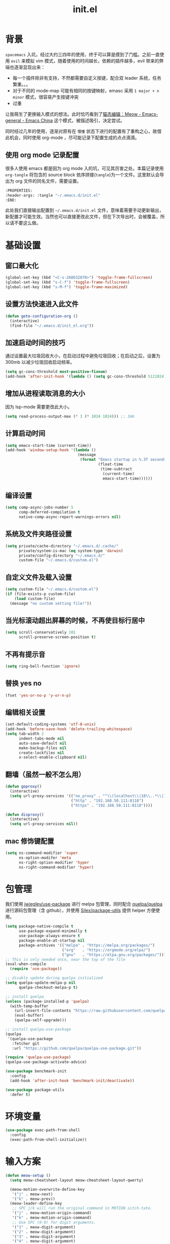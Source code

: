 :PROPERTIES:
:ID:       52F81E86-D8C4-4A74-B8C4-EE0A32CA7100
:header-args: :tangle "~/.emacs.d/init.el"
:END:
#+title: init.el

* 背景
  =spacemacs= 入坑，经过大约三四年的使用，终于可以算是摸到了门槛。之前一直使用 =evil= 来模拟 vim 模式，随着使用的时间越长，依赖的插件越多，evil 带来的弊端也逐渐显现出来：
  - 每一个插件除非有支持，不然都需要自定义按键，配合双 leader 系统，任务繁重。。。
  - 对于不同的 mode-map 可能有相同的按键映射，emasc 采用 =1 major + n minor= 模式，很容易产生按键冲突
  - 过重

  让我萌生了更换输入模式的想法。此时恰巧看到了[[https://emacs-china.org/t/meow/15679][猫态编辑：Meow - Emacs-general - Emacs China]] 这个模式，被描述吸引，决定尝试。

  同时经过几年的使用，逐渐对原有在 =懵懂= 状态下进行的配置有了重构之心，故借此机会，同时使用 org-mode ，尽可能记录下配置生成的点点滴滴。

** 使用 org mode 记录配置
   很多人使用 emacs 都是因为 org mode 入的坑，可见其厉害之处。本篇记录使用 =org-tangle= 将包含的 source block 依序拼接(=tangle=)为一个文件。这里默认会导出为 org 文件的同名文件，需要设置。

   #+begin_src emacs-lisp :tangle no
     :PROPERTIES:
     :header-args: :tangle "~/.emacs.d/init.el"
     :END:
   #+end_src

   此处我们直接输出配置到 =~/.emacs.d/init.el= 文件，意味着需要手动更新输出，新配置才可能生效。当然也可以直接更改此文件，但在下次导出时，会被覆盖，所以请不要这么做。

* 基础设置

** 窗口最大化
   #+begin_src emacs-lisp
     (global-set-key (kbd "<C-s-268632070>") 'toggle-frame-fullscreen)
     (global-set-key (kbd "s-C-f") 'toggle-frame-fullscreen)
     (global-set-key (kbd "s-M-f") 'toggle-frame-maximized)
   #+end_src

** 设置方法快速进入此文件
   #+begin_src emacs-lisp
     (defun goto-configuration-org ()
       (interactive)
       (find-file "~/.emacs.d/init_el.org"))
   #+end_src
** 加速启动时间的技巧
   通过设置最大垃圾回收大小，在启动过程中避免垃圾回收；在启动之后，设置为 300mb 以减少垃圾回收启动频率。
   #+begin_src emacs-lisp
     (setq gc-cons-threshold most-positive-fixnum)
     (add-hook 'after-init-hook '(lambda () (setq gc-cons-threshold 5121024)))
   #+end_src
** 增加从进程读取消息的大小
   因为 lsp-mode 需要更改此大小。
   #+begin_src emacs-lisp
     (setq read-process-output-max (* 3 (* 1024 1024))) ;; 3mb
   #+end_src
** 计算启动时间
 #+begin_src emacs-lisp
   (setq emacs-start-time (current-time))
   (add-hook 'window-setup-hook '(lambda ()
                                   (message
                                    (format "Emacs startup in %.3f seconds"
                                            (float-time
                                             (time-subtract
                                              (current-time)
                                              emacs-start-time))))))
 #+end_src
** 编译设置
 #+begin_src emacs-lisp
   (setq comp-async-jobs-number 5
         comp-deferred-compilation t
         native-comp-async-report-warnings-errors nil)
 #+end_src
** 系统及文件夹路径设置
 #+begin_src emacs-lisp
   (setq private/cache-directory "~/.emacs.d/.cache/"
         private/system-is-mac (eq system-type 'darwin)
         private/config-directory "~/.emacs.d/"
         custom-file "~/.emacs.d/custom.el")
 #+end_src
** 自定义文件及载入设置
 #+begin_src emacs-lisp
   (setq custom-file "~/.emacs.d/custom.el")
   (if (file-exists-p custom-file)
       (load custom-file)
     (message "no custom setting file!"))
 #+end_src
** 当光标滚动超出屏幕的时候，不再使目标行居中
  #+begin_src emacs-lisp
    (setq scroll-conservatively 101
          scroll-preserve-screen-position t)
  #+end_src
** 不再有提示音
  #+begin_src emacs-lisp
    (setq ring-bell-function 'ignore)
  #+end_src
** 替换 yes no
   #+begin_src emacs-lisp
     (fset 'yes-or-no-p 'y-or-n-p)
   #+end_src
** 编辑相关设置
   #+begin_src emacs-lisp
     (set-default-coding-systems 'utf-8-unix)
     (add-hook 'before-save-hook 'delete-trailing-whitespace)
     (setq tab-width 2
           indent-tabs-mode nil
           auto-save-default nil
           make-backup-files nil
           create-lockfiles nil
           x-select-enable-clipboard nil)
   #+end_src
** 翻墙（虽然一般不怎么用）
   #+begin_src emacs-lisp
     (defun goproxy()
       (interactive)
       (setq url-proxy-services '(("no_proxy" . "^\\(localhost\\|10\\..*\\|192\\.168\\..*\\)")
                                  ("http" . "192.168.50.111:8118")
                                  ("https" . "192.168.50.111:8118"))))

     (defun disproxy()
       (interactive)
       (setq url-proxy-services nil))
   #+end_src
** mac 修饰键配置
   #+begin_src emacs-lisp
     (setq ns-command-modifier 'super
           ns-option-modifer 'meta
           ns-right-option-modifier 'hyper
           ns-right-command-modifier 'hyper)
   #+end_src
* 包管理
  我们使用 [[https://github.com/jwiegley/use-package][jwiegley/use-package]] 进行 melpa 包管理，同时配合 [[https://github.com/quelpa/quelpa][quelpa/quelpa]] 进行源码包管理（含 github），并使用 [[https://github.com/Silex/package-utils][Silex/package-utils]] 提供 helper 方便使用。
  #+begin_src emacs-lisp
    (setq package-native-compile t
          use-package-expand-minimally t
          use-package-always-ensure t
          package-enable-at-startup nil
          package-archives '(("melpa" . "https://melpa.org/packages/")
                             ("org"   . "https://orgmode.org/elpa/")
                             ("gnu"   . "https://elpa.gnu.org/packages/")))
    ;; This is only needed once, near the top of the file
    (eval-when-compile
      (require 'use-package))

    ;; disable update during quelpa initialized
    (setq quelpa-update-melpa-p nil
          quelpa-checkout-melpa-p t)

    ;; install quelpa
    (unless (package-installed-p 'quelpa)
      (with-temp-buffer
        (url-insert-file-contents "https://raw.githubusercontent.com/quelpa/quelpa/master/quelpa.el")
        (eval-buffer)
        (quelpa-self-upgrade)))

    ;; install quelpa-use-package
    (quelpa
     '(quelpa-use-package
       :fetcher git
       :url "https://github.com/quelpa/quelpa-use-package.git"))

    (require 'quelpa-use-package)
    (quelpa-use-package-activate-advice)

    (use-package benchmark-init
      :config
      (add-hook 'after-init-hook 'benchmark-init/deactivate))

    (use-package package-utils
      :defer t)
  #+end_src
* 环境变量
  #+begin_src emacs-lisp
    (use-package exec-path-from-shell
      :config
      (exec-path-from-shell-initialize))
  #+end_src
* 输入方案
  #+begin_src emacs-lisp
    (defun meow-setup ()
      (setq meow-cheatsheet-layout meow-cheatsheet-layout-qwerty)

      (meow-motion-overwrite-define-key
       '("j" . meow-next)
       '("k" . meow-prev))
      (meow-leader-define-key
       ;; SPC j/k will run the original command in MOTION sitch-tate.
       '("j" . meow-motion-origin-command)
       '("k" . meow-motion-origin-command)
       ;; Use SPC (0-9) for digit arguments.
       '("1" . meow-digit-argument)
       '("2" . meow-digit-argument)
       '("3" . meow-digit-argument)
       '("4" . meow-digit-argument)
       '("5" . meow-digit-argument)
       '("6" . meow-digit-argument)
       '("7" . meow-digit-argument)
       '("8" . meow-digit-argument)
       '("9" . meow-digit-argument)
       '("0" . meow-digit-argument)
       '("/" . meow-keypad-describe-key)
       '("?" . meow-cheatsheet))
      (meow-normal-define-key
       '("0" . meow-expand-0)
       '("9" . meow-expand-9)
       '("8" . meow-expand-8)
       '("7" . meow-expand-7)
       '("6" . meow-expand-6)
       '("5" . meow-expand-5)
       '("4" . meow-expand-4)
       '("3" . meow-expand-3)
       '("2" . meow-expand-2)
       '("1" . meow-expand-1)
       '("-" . negative-argument)
       '(";" . meow-reverse)
       '("," . meow-inner-of-thing)
       '("." . meow-bounds-of-thing)
       '("[" . meow-beginning-of-thing)
       '("]" . meow-end-of-thing)
       '("a" . meow-append)
       '("A" . meow-open-below)
       '("b" . meow-back-word)
       '("B" . meow-back-symbol)
       '("c" . meow-change)
       '("C" . meow-change-save)
       '("d" . meow-C-d)
       '("D" . meow-backward-delete)
       '("e" . meow-next-word)
       '("E" . meow-next-symbol)
       '("f" . meow-find)
       '("F" . meow-find-expand)
       '("g" . meow-cancel)
       '("G" . meow-grab)
       '("h" . meow-left)
       '("H" . meow-left-expand)
       '("i" . meow-insert)
       '("I" . meow-open-above)
       '("j" . meow-next)
       '("J" . meow-next-expand)
       '("k" . meow-prev)
       '("K" . meow-prev-expand)
       '("l" . meow-right)
       '("L" . meow-right-expand)
       '("m" . meow-join)
       '("n" . meow-search)
       '("N" . meow-pop-search)
       '("o" . meow-block)
       '("O" . meow-block-expand)
       '("p" . meow-yank)
       '("P" . meow-yank-pop)
       '("q" . meow-quit)
       '(":" . meow-goto-line)
       '("r" . meow-replace)
       '("R" . meow-swap-grab)
       '("s" . meow-kill)
       '("t" . meow-till)
       '("T" . meow-till-expand)
       '("u" . meow-undo)
       '("U" . meow-undo-in-selection)
       '("v" . meow-visit)
       '("V" . meow-kmacro-matches)
       '("w" . meow-mark-word)
       '("W" . meow-mark-symbol)
       '("x" . meow-line)
       '("X" . meow-kmacro-lines)
       '("y" . meow-save)
       '("Y" . meow-sync-grab)
       '("z" . meow-pop-selection)
       '("Z" . meow-pop-all-selection)
       '("&" . meow-query-replace)
       '("%" . meow-query-replace-regexp)
       '("'" . repeat)
       '("\\" . quoted-insert)
       '("<escape>" . meow-last-buffer)
       ;; customize
       '(">" . scroll-up)
       '("<" . scroll-down)
       '("C-r" . undo-redo)
       '("S" . meow-replace-save)))

    (use-package meow
      :demand t
      :init
      (meow-global-mode t)
      :config
      (meow-setup)
      (setq meow-selection-command-fallback
	    '((meow-replace . meow-replace-char)
	     (meow-change . meow-change-char)
	     (meow-save . meow-save-char)
	     (meow-kill . meow-C-k)
	     (meow-delete . meow-C-d)
	     (meow-cancel-selection . meow-keyboard-quit)
	     (meow-pop-selection . meow-pop-grab))))
  #+end_src
* 按键管理
** 绑定
  meow 提供了一些全局的绑定方法，但基本均基于 normal state 或者 leader key ，无法根据 keymap 设置按键，故引入 general 。
  #+begin_src emacs-lisp
    (use-package general
      :config
      (general-auto-unbind-keys))
  #+end_src
** 提示
  keypad 模式由 meow 自己提供按键提示，其他提示由 which-key 提供。
  #+begin_src emacs-lisp
    (use-package which-key
      :defer t
      :init
      (add-hook 'after-init-hook 'which-key-mode))
  #+end_src
** 按键及方法显示
   [[https://github.com/lewang/command-log-mode][lewang/command-log-mode: log commands to buffer]]
   #+begin_src emacs-lisp
     (use-package command-log-mode
       :defer t
       :commands (command-log-mode))
   #+end_src

* 外观
** modeline
   #+begin_src emacs-lisp
     (use-package doom-modeline
       :init
       (add-hook 'after-init-hook (lambda ()
				    (doom-modeline-mode)
				    (column-number-mode)
				    (doom-modeline-def-modeline 'my-line
				      '(bar workspace-name modals buffer-info buffer-position)
				      '(input-method checker major-mode parrot lsp))
				    (defun setup-custom-doom-modeline ()
				      (interactive)
				      (doom-modeline-set-modeline 'my-line 'default))
				    (setup-custom-doom-modeline)))
       :config
       (setq doom-modeline-buffer-modification-icon nil
	     doom-modeline-buffer-state-icon nil
	     doom-modeline-buffer-file-name-style 'file-name))

   #+end_src
** theme
   #+begin_src emacs-lisp
     (use-package doom-themes
       :init
       (setq doom-themes-enable-bold t
	     doom-themes-enable-italic t)
       (load-theme 'doom-one t))
   #+end_src

** 关闭滚动条和工具条
   #+begin_src emacs-lisp
     (scroll-bar-mode -1)
     (tool-bar-mode -1)
   #+end_src

** 小猫咪 nyan-mode
#+begin_src emacs-lisp
  (use-package nyan-mode
    :init
    (add-hook 'after-init-hook 'nyan-mode))
#+end_src
** 彩色括号及高亮TODO
   #+begin_src emacs-lisp
     (use-package rainbow-delimiters
       :hook (prog-mode . rainbow-delimiters-mode))

     (use-package hl-todo
       :hook (prog-mode . hl-todo-mode))
   #+end_src
** posframe
   #+begin_src emacs-lisp
     (use-package posframe
       :defer t)
   #+end_src
** 不显示欢迎界面
   #+begin_src emacs-lisp
     (setq inhibit-startup-screen t)
   #+end_src
* 窗口管理
  因为 centaur tabs 有点问题，所以先禁止掉。
  快捷键设置向 item 靠拢。
   #+begin_src emacs-lisp :tangle no
     (use-package centaur-tabs
       :defer t
       :config
       (general-define-key
        "s-1" 'centaur-tabs-select-visible-tab
        "s-2" 'centaur-tabs-select-visible-tab
        "s-3" 'centaur-tabs-select-visible-tab
        "s-4" 'centaur-tabs-select-visible-tab
        "s-5" 'centaur-tabs-select-visible-tab
        "s-6" 'centaur-tabs-select-visible-tab
        "s-7" 'centaur-tabs-select-visible-tab
        "s-t" 'centaur-tabs--create-new-tab)
       (centaur-tabs-mode t)
       (setq centaur-tabs-height 20
             centaur-tabs-set-bar 'left
             centaur-tabs-close-button "x"
             centaur-tabs-set-close-button nil
             ;;centaur-tabs--buffer-show-groups t
             centaur-tabs-set-modified-marker t
             ;;centaur-tabs-label-fixed-length 10
             centaur-tabs-set-icons t))
   #+end_src

   #+begin_src emacs-lisp
     (use-package eyebrowse
       :defer t
       :init
       (add-hook 'after-init-hook 'eyebrowse-mode)
       (setq eyebrowse-keymap-prefix "")
       :config
       (general-define-key
	"H-1" 'eyebrowse-switch-to-window-config-1
	"H-2" 'eyebrowse-switch-to-window-config-2
	"H-3" 'eyebrowse-switch-to-window-config-3
	"H-4" 'eyebrowse-switch-to-window-config-4
	"H-5" 'eyebrowse-switch-to-window-config-5
	"H-6" 'eyebrowse-switch-to-window-config-6
	"H-7" 'eyebrowse-switch-to-window-config-7
	"H-8" 'eyebrowse-switch-to-window-config-8
	"H-9" 'eyebrowse-switch-to-window-config-9
	"H-`" 'eyebrowse-rename-window-config
	"H-q" 'eyebrowse-close-window-config
	"s-t" 'eyebrowse-create-window-config))

     (use-package switch-window
       :config
       (setq switch-window-auto-resize-window t
	     switch-window-minibuffer-shortcut ?z)
       (general-define-key
	"s-d" 'switch-window-then-split-right
	"s-[" 'windmove-left
	"s-]" 'windmove-right
	"s-w" 'delete-window
	"H-t" 'switch-window))
   #+end_src
* 自动 revert
  #+begin_src emacs-lisp
    (use-package autorevert
      :defer t
      :ensure nil
      :hook (after-init . global-auto-revert-mode))
  #+end_src
* 字体及输入法（中文）
  #+begin_src emacs-lisp
    (setq private/rime-directory (concat private/config-directory "rime/"))
    (setq private/offical-rime-directory "/Library/Input Methods/Squirrel.app/Contents/SharedSupport")

    (use-package cnfonts
      :defer t
      :init
      (add-hook 'after-init-hook 'cnfonts-enable)
      (setq cnfonts-use-face-font-rescale t)
      :config
      (general-define-key
       "s-=" 'cnfonts-increase-fontsize
       "s--" 'cnfonts-decrease-fontsize))

    (use-package rime
      :defer t
      :custom
      (default-input-method "rime")
      :init
      (setq rime-librime-root (concat private/rime-directory "dist/")
	    rime-show-candidate 'posframe
	    rime-posframe-style 'vertical
	    rime-show-preedit 'inline
	    rime-disable-predicates '(rime-predicate-hydra-p
				      ;;rime-predicate-evil-mode-p
				      rime-predicate-prog-in-code-p
				      rime-predicate-punctuation-after-ascii-p
				      meow-normal-mode-p))
      :config
      (global-set-key (kbd "M-s-SPC") 'rime-inline-ascii))
  #+end_src
* Org Mode
  算是重头戏了。。。我也是菜鸟，之前使用 evil 自定义按键，其实有些功能是很少用的。这次换为 =meow= 之后，使用原生快捷键看看效果。
** org 根路径
   真实路径在 icloud 中。
  #+begin_src emacs-lisp
    (setq org-directory  (file-truename "~/kenton-base/"))
  #+end_src
** Helpers
*** tab 循环展开图片
    #+begin_src emacs-lisp
      ;;; Only display inline images under current subtree.
      (defun org-display-subtree-inline-images (&optional state)
	"Toggle the display of inline images under current subtree.
      INCLUDE-LINKED is passed to `org-display-inline-images'."
	(interactive)
	(save-excursion
	  (save-restriction
	    (org-narrow-to-subtree)
	    (let* ((beg (point-min))
		   (end (point-max))
		   (image-overlays (cl-intersection
				    org-inline-image-overlays
				    (overlays-in beg end)))
		   (display-inline-images-local
		    (lambda ()
		      (org-display-inline-images t t beg end)
		      (setq image-overlays (cl-intersection
					    org-inline-image-overlays
					    (overlays-in beg end)))
		      (if (and (org-called-interactively-p) image-overlays)
			  (message "%d images displayed inline"
				   (length image-overlays)))))
		   (hide-inline-images-local
		    (lambda ()
		      (org-remove-inline-images)
		      (message "Inline image display turned off"))))
	      (if state
		  (pcase state
		    ('subtree
		     (funcall display-inline-images-local))
		    ('folded
		     (funcall hide-inline-images-local)))
		(if image-overlays
		    (funcall display-inline-images-local)
		  (funcall hide-inline-images-local)))))))
    #+end_src

*** 循环展开 properties
    #+begin_src emacs-lisp
      (defun org-hide-properties ()
	"Hide all org-mode headline property drawers in buffer. Could be slow if it has a lot of overlays."
	(interactive)
	(save-excursion
	  (goto-char (point-min))
	  (while (re-search-forward
		  "^ *:properties:\n\\( *:.+?:.*\n\\)+ *:end:\n" nil t)
	    (let ((ov_this (make-overlay (match-beginning 0) (match-end 0))))
	      (overlay-put ov_this 'display "")
	      (overlay-put ov_this 'hidden-prop-drawer t))))
	(put 'org-toggle-properties-hide-state 'state 'hidden))

      (defun org-show-properties ()
	"Show all org-mode property drawers hidden by org-hide-properties."
	(interactive)
	(remove-overlays (point-min) (point-max) 'hidden-prop-drawer t)
	(put 'org-toggle-properties-hide-state 'state 'shown))

      (defun org-toggle-properties ()
	"Toggle visibility of property drawers."
	(interactive)
	(if (eq (get 'org-toggle-properties-hide-state 'state) 'hidden)
	    (org-show-properties)
	  (org-hide-properties)))
    #+end_src

*** mac 通知
依赖于终端软件 =terminal-notifier= 。
#+begin_src emacs-lisp
  (defun notify-osx (title message)
  (call-process "terminal-notifier"
                nil 0 nil
                "-group" "Emacs"
                "-title" title
                "-sender" "org.gnu.Emacs"
                "-mesage" message
                "-activate" "org.gnu.Emacs"))
#+end_src
** 本体
   #+begin_src emacs-lisp
     (use-package org
       :ensure org-plus-contrib
       ;; :ensure-system-package terminal-notifier
       :pin org
       :defer t
       :init
       (org-babel-do-load-languages
	'org-babel-load-languages
	'((emacs-lisp . t)
	  (elixir . t)
	  (org . t)))
       ;;(R . t)))
       :config
     ;;; auto display inline images on Org TAB cycle expand headlines.
       ;; (add-hook 'org-mode-hook 'scimax-src-keymap-mode)
       (add-hook 'org-cycle-hook #'org-display-subtree-inline-images)
       (setq org-todo-keywords '((sequence "TODO(t/!)" "WAIT(w/!)" "|" "DONE(d/!)" "DELEGATED(g@)" "CANCELED(c@)"))
	     ;; org-default-notes-file org-agenda-file
	     org-archive-location (concat org-directory "Archived/" "%s_archive::")
	     org-id-locations-file (concat org-directory ".org-id-locations")
	     org-log-done nil
	     ;; (nconc org-modules '(org-id))
	     ;; org-refile-targets '((org-agenda-files :maxlevel . 2))
	     org-refile-use-outline-path 'file
	     org-outline-path-complete-in-steps nil
	     org-refile-allow-creating-parent-nodes 'confirm
	     org-refile-use-cache t
	     org-startup-truncated nil
	     org-confirm-babel-evaluate nil)
       ;; refresh cache when emacs idle 5 mins
       (run-with-idle-timer 300 t (lambda ()
				    (org-refile-cache-clear)
				    ;; (org-refile-get-targets)
				    (org-roam-db-sync))))
   #+end_src
** 美观
   有时候反而觉得原始状态挺好看。。。而且这个插件极度影响性能。。。所以先禁止掉。
   #+begin_src emacs-lisp :tangle no
     (use-package org-bullets
       :hook (org-mode . org-bullets-mode))
   #+end_src
** TODO Org-ref
   #+begin_src emacs-lisp
     (setq bib-file (concat org-directory "references.bib"))
     (use-package org-ref
       :after org
       :init
       (setq reftex-default-bibliography `(,bib-file)
	     org-ref-bibliography-notes (concat org-directory "ref-notes.org")
	     org-ref-default-bibliography `(,bib-file)
	     org-ref-pdf-directory "~/Qsync/Books/"
	     calibredb-ref-default-bibliography bib-file
	     org-ref-get-pdf-filename-function 'org-ref-get-mendeley-filename))
     ;; org-ref-completion-library 'org-ref-ivy-cite-completion))
   #+end_src
** Agenda
   #+begin_src emacs-lisp
     (defun org-refresh-agenda-files ()
       (interactive)
       (setq org-agenda-files (directory-files (concat org-directory "journal/") t ".org")))
     (use-package org-agenda
       :ensure org-plus-contrib
       :commands (org-agenda-list
		  org-agenda
		  org-agenda-to-appt)
       :init
       (org-refresh-agenda-files))
   #+end_src
** Bookmark
   使用 org 文件做了一个收藏夹。
   #+begin_src emacs-lisp
     (setq bookmark-file (concat org-directory "bookmarks.org"))
     (defun open-bookmarks ()
       (interactive)
       (if (buffer-live-p "bookmarks.org")
	   (pop-to-buffer "bookmarks.org")
	 (find-file bookmark-file)))
   #+end_src
** Org-roam
   #+begin_src emacs-lisp
     (use-package org-roam
       :init
       (add-hook 'after-init-hook 'org-roam-setup)
       (setq org-roam-v2-ack t
	     org-roam-directory org-directory
	     org-roam-db-gc-threshold most-positive-fixnum
	     org-roam-db-location (concat org-directory "org-roam.db")
	     org-roam-dailies-directory "journal/")

       (require 'org-roam-protocol)
       :config
       (setq org-roam-node-display-template "${hierarchy:*}
     ${tags:20}")
       (setq org-roam-completion-everywhere t)
       (setq org-roam-completion-system 'ivy)
       (setq org-roam-capture-ref-templates
	     '(("b" "Bookmark" plain "%?\n*** ${title}\n:PROPERTIES:\n:ID: %(org-id-new)\n:ROAM_REFS: ${ref}\n:ROAM_EXCLUDE: t\n:END:" :if-new (file+olp "%(symbol-value 'bookmark-file)" ("Uncategorized")) :immediate-finish t :unnarrowed t :empty-lines-after 1))) ;;
       (setq org-roam-dailies-capture-templates
	     '(("d" "dailies" entry "* %<%R> %?" :target (file+head "%<%Y%m%d-%W>.org" "#+title: %<%Y-%m-%d>\n"))))
       ;; must after use-package org-roam
       (cl-defmethod org-roam-node-filetitle ((node org-roam-node))
	 "Return the file TITLE for the node."
	 (org-roam-get-keyword "TITLE" (org-roam-node-file node)))
       (cl-defmethod org-roam-node-hierarchy ((node org-roam-node))
	 "Return the hierarchy for the node."
	 (let ((title (org-roam-node-title node))
	       (olp (org-roam-node-olp node))
	       (level (org-roam-node-level node))
	       (filetitle (org-roam-node-filetitle node)))
	   (concat
	    (if (> level 0) (concat filetitle " > "))
	    (if (> level 1) (concat (string-join olp " > ") " > "))
	    title))
	 ))
   #+end_src
** Org-capture
   #+begin_src emacs-lisp
     (use-package org-capture
       :after org
       :ensure org-plus-contrib)

     (use-package org-mac-link
       :defer t
       :ensure org-plus-contrib
       :commands (org-mac-skim-insert-page
		  org-mac-chrome-insert-frontmost-url
		  org-mac-finder-insert-selected))
   #+end_src
** Org-clock
   #+begin_src emacs-lisp
     (use-package org-clock
       :after org
       :ensure org-plus-contrib
       :config
       (setq org-clock-clocked-in-display nil
	     org-clock-mode-line-total 'current))
   #+end_src
** Org-babel
*** elixir
    #+begin_src emacs-lisp
      (use-package ob-elixir :after org)
    #+end_src
** Org-pomodoro
   番茄钟。但暂不使用。
   #+begin_src emacs-lisp :tangle no
     (use-package org-pomodoro
       :commands org-pomodoro
       :config
       (add-hook 'org-pomodoro-finished-hook
		 (lambda()
		   (notify-osx "Pomodoro completed!" "Time for a break.")))
       (add-hook 'org-pomodoro-break-finished-hook
		 (lambda()
		   (notify-osx "Pomodoro Short Break Finished!" "Ready for Another?")))
       (add-hook 'org-pomodoro-long-break-finished-hook
		 (lambda()
		   (notify-osx "Pomodoro Long Break Finished!" "Ready for Another?")))
       (add-hook 'org-pomodoro-killed-hook
		 (lambda()
		   (notify-osx "Pomodoro Killed!" "One does not simply kill a pomodoro!"))))
   #+end_src
** Org-protocol
   #+begin_src emacs-lisp
     (use-package org-protocol
  :after org
  :ensure org-plus-contrib)
   #+end_src
**
** Org-download
   #+begin_src emacs-lisp
     (use-package org-download
  :after org
  :config
  (setq org-download-method 'directory
        org-image-actual-width nil
        org-download-screenshot-method "screencapture -i %s"
        org-download-display-inline-images 'posframe
        ;; disable DOWNLOAD link
        org-download-annotate-function (lambda (_link) "")
        org-download-image-attr-list '("#+ATTR_HTML: :width 70% :align center"))
  (setq-default org-download-image-dir (concat org-directory "images/"))
  :general
  (general-define-key
   :keymaps 'org-mode-map
   "C-s-4" 'org-download-screenshot))
   #+end_src
** KeyBindings
   整体规划 org-mode 的按键。涉及到默认按键更改、全局按键、org-mode 按键。
   #+begin_src emacs-lisp
     (general-define-key
      :keymaps 'org-mode-map
      "C-c C-r" nil
      "C-c r" 'org-reveal)

     (general-define-key
      :prefix "C-c C-r"
      "C-d" '(:ignore t :which-key "org-dailies")
      "C-d t" 'org-roam-dailies-goto-today
      "C-d d" 'org-roam-dailies-goto-date
      "C-d p" 'org-roam-dailies-goto-previous-note
      "C-d n" 'org-roam-dailies-goto-next-note
      "f" 'org-roam-node-find)

     (general-define-key
      :keymaps 'org-mode-map
      :prefix "C-c C-r"
      "r" 'org-roam-buffer-toggle
      "C-i" 'org-roam-node-insert
      "g" 'org-roam-graph
      "i" '(:ignore t :which-key "add property")
      "i a" 'org-roam-alias-add
      "i r" 'org-roam-ref-add
      "i t" 'org-roam-tag-add
      "d" '(:ignore t :which-key "remove property")
      "d a" 'org-roam-alias-remove
      "d r" 'org-roam-ref-remove
      "d t" 'org-roam-tag-remove)

     (general-define-key
      :keymaps 'org-roam-mode-map
      [mouse-1] 'org-roam-visit-thing)
   #+end_src
* Ivy
  =ivy-rich= 经过几天试用，发现并不太方便，暂时关闭。
  #+begin_src emacs-lisp :tangle no
    (use-package ivy-rich
      :hook (all-the-icons-ivy-rich-mode . ivy-rich-mode)
      :init
      (setq ivy-virtual-abbreviate 'full
	    ivy-rich-switch-buffer-align-virtual-buffer t)
      (add-hook 'ivy-rich-mode-hook (lambda ()
				      ;; 因为文件在 project 中的路径较深，所以简化 counsel-projectile-find-file 的排版，仅显示图标、文件路径及文件大小
				      (ivy-rich-set-columns
				       'counsel-projectile-find-file
				       '((all-the-icons-ivy-rich-file-icon)
					 (counsel-projectile-find-file-transformer (:width 0.5))
					 (all-the-icons-ivy-rich-project-file-size (:width 0.1 :face all-the-icons-ivy-rich-size-face))))
				      ))
      :config
      (setcdr (assq t ivy-format-functions-alist) 'ivy-format-function-line))
    (use-package all-the-icons-ivy-rich
      :after counsel-projectile
      :init
      (add-hook 'after-init-hook 'all-the-icons-ivy-rich-mode))

  #+end_src

  #+begin_src emacs-lisp
    (use-package ivy
      :defer t
      :init
      (add-hook 'after-init-hook 'ivy-mode)
      (setq ivy-use-virtual-buffers t
	    enable-recursive-minibuffers t)
      :general
      (general-define-key
       :keymaps 'ivy-minibuffer-map
       [escape] 'minibuffer-keyboard-quit
       "C-<return>" 'ivy-immediate-done)
      :config
      (meow-leader-define-key
       '("/" . counsel-rg)))

    (use-package swiper
      :defer t
      :commands (swiper)
      :init
      (general-define-key
       "C-s" 'counsel-grep-or-swiper))

    (use-package counsel
      :hook (ivy-mode . counsel-mode)
      :config
      (meow-leader-define-key
       '("ff" . counsel-find-file)
       '("fb" . counsel-switch-buffer)
       '("fr" . counsel-buffer-or-recentf)))

    (use-package all-the-icons-ivy
      :init (add-hook 'after-init-hook 'all-the-icons-ivy-setup))

    (use-package wgrep
      :after ivy
      :config
      (setq wgrep-auto-save-buffer t))
  #+end_src
* Restart Emacs
  由于暂时采用 server client 启动方式，故不再需要 restart emacs 。
    #+begin_src emacs-lisp :tangle no
      (use-package restart-emacs
        :defer t
        :commands (restart-emacs))
  #+end_src
* calibredb
    #+begin_src emacs-lisp
      (use-package calibredb
        :defer t
        :commands (calibredb)
        :config
        (setq calibredb-size-show t
              ;;calibredb-format-all-the-icons t
              calibredb-id-width 4
              calibredb-title-width 40
              calibredb-date-width 0
              calibredb-root-dir "/Users/smartepsh/Qsync/Books/"
              calibredb-db-dir (expand-file-name "metadata.db" calibredb-root-dir)
              calibredb-library-alist '(("/Users/smartepsh/Qsync/Books/"))))
  #+end_src
* 剪贴板
  #+begin_src emacs-lisp
    (use-package simpleclip
      :init
      (simpleclip-mode t))
  #+end_src
* 使用 Server Client 方式启动 emacs
** 开机启动
   新建 plist 文件如下，然后使用 =launchctl start gnu.emacs.daemon= 激活。
   #+begin_src xml :tangle no
     <!-- save in ~/Library/LaunchAgents/gnu.emacs.daemon.plist-->
     <?xml version="1.0" encoding="UTF-8"?>
        <!DOCTYPE plist PUBLIC "-//Apple//DTD PLIST 1.0//EN"
            "http://www.apple.com/DTDs/PropertyList-1.0.dtd">
         <plist version="1.0">
          <dict>
            <key>Label</key>
            <string>gnu.emacs.daemon</string>
            <key>ProgramArguments</key>
            <array>
              <string>/usr/local/bin/emacs</string>
              <string>--daemon=kenton</string>
            </array>
           <key>RunAtLoad</key>
           <true/>
           <key>ServiceDescription</key>
           <string>Gnu Emacs Daemon</string>
          </dict>
        </plist>
   #+end_src
** 启动 frame
   使用 alfred workflow ，通过执行脚本的方式启动 frame 。注意，这个 frame 并没有初始化的时间。
   #+begin_src shell :tangle no
     /usr/local/bin/emacsclient --socket-name=kenton --no-wait -c
   #+end_src
** 关闭 frame
   这里有一个问题，默认的 =s-q= 快捷键是关闭 emacs ，这个行为会关闭 server ，影响我们这里的机制，所以需要重新定义。
   #+begin_src emacs-lisp
     (general-define-key
      "s-q" 'delete-frame)
   #+end_src
* 自动补全
  =smartparens= 暂时没有找到如何更改包裹，只找到另一个插件[[https://github.com/cute-jumper/embrace.el][embrace]] ，但暂时先不考虑。
   #+begin_src emacs-lisp
     (use-package company
       :defer t
       :init
       (add-hook 'after-init-hook 'global-company-mode)
       (setq company-idle-delay 0.3
	     company-require-match 'never
	     company-tooltip-align-annotations t
	     company-dabbrev-downcase nil
	     company-dabbrev-ignore-case nil
	     company-minimum-prefix-length 1)
       (setq company-backend
	     '(company-keywords
	       company-elisp
	       company-files
	       company-capf
	       company-yasnippet
	       company-dabbrev-code
	       company-dabbrev))
       :general
       (general-define-key
	:keymaps 'company-active-map
	"<tab>" 'company-complete-selection
	"<RET>" nil
	"<return>" nil
	"C-w" nil
	"C-n" 'company-select-next
	"C-p" 'company-select-previous))

     (use-package smartparens
       :hook (prog-mode . smartparens-mode)
       :hook (org-mode . smartparens-mode)
       :config
       (meow-leader-define-key
	'("ds" . sp-splice-sexp)
	'("s{" . sp-wrap-curly)
	'("s(" . sp-wrap-round)
	'("s[" . sp-wrap-square)))

     (use-package yasnippet
       :defer t
       :hook (prog-mode . yas-minor-mode)
       :hook (org-mode . yas-minor-mode))

     (use-package yasnippet-snippets
       :defer t
       :hook (yas-minor-mode . yas-reload-all))
     #+end_src
* prescient
  #+begin_src emacs-lisp
    (use-package prescient
      :after (ivy company)
      :config
      (setq prescient-filter-method 'regexp))

    (use-package ivy-prescient
      :after (prescient counsel)
      :hook (ivy-mode . ivy-prescient-mode)
      :config
      (setq ivy-prescient-retain-classic-highlighting t))

    (use-package company-prescient
      :after prescient
      :hook (company-mode . company-prescient-mode))

  #+end_src
* navigation
  #+begin_src emacs-lisp
    (use-package avy
      :commands (avy-goto-char-2 avy-goto-line)
      :init
      (meow-leader-define-key
       '("fc" . avy-goto-char-2)
       '("fl" . avy-goto-line))
      :config
      (setq avy-all-windows nil
            avy-background t))
  #+end_src
* Projectile
  #+begin_src emacs-lisp
    (use-package projectile
      :init
      (add-hook 'after-init-hook 'projectile-mode)
      (setq project-cache-file "~/.emacs.d/projectile.cache"
	    project-know-projects-file "~/.emacs.d/projectile-bookmarks.eld"
	    projectile-project-search-path '("~/kenton/")
	    projectile-completion-system 'ivy)
      :config
      (projectile-discover-projects-in-search-path))
    (use-package counsel-projectile
      :init
      (add-hook 'after-init-hook 'counsel-projectile-mode)
      (meow-leader-define-key
       '("pf" . counsel-projectile-find-file)
       '("pl" . counsel-projectile-switch-project)))
  #+end_src
* Magit
  #+begin_src emacs-lisp
    (use-package magit
      :commands (magit-status magit-blame)
      :init
      (general-define-key
       "C-M-s" 'magit-status
       "C-M-b" 'magit-blame)
      :config
      (general-define-key
       :keymaps 'magit-mode-map
       "s-<return>" 'magit-diff-visit-file-other-window)
      (general-define-key
       :keymaps 'magit-status-mode-map
       "x" 'magit-discard))
  #+end_src
* Elixir
  虽说是主力语言，但配置并不算多。
  #+begin_src emacs-lisp
    (use-package elixir-mode
      :defer t
      :config
      (add-hook 'elixir-mode-hook
		(lambda() (add-hook 'before-save-hook 'elixir-format nil t)))

      (defun +reset-mixfmt-args ()
	(let* ((formatter-directory (locate-dominating-file default-directory ".formatter.exs"))
	       (formatter-file (concat formatter-directory ".formatter.exs")))
	  (if formatter-directory
	      (setq elixir-format-arguments (list "--dot-formatter" formatter-file))
	    (setq elixir-format-arguments nil))))

      (add-hook 'elixir-format-hook #'+reset-mixfmt-args))

    (use-package exunit
      :defer t
      :after elixir-mode
      :config
      :commands (exunit-verify-all
		 exunit-verify
		 exunit-verify-all-in-umbrella
		 exunit-verify-single
		 exunit-rerun
		 exunit-toggle-file-and-test)
      :general
      (general-define-key
       :keymaps 'elixir-mode-map
       :keymaps 'exunit-compilation-mode-map
       "C-c C-t a" 'exunit-verify-all
       "C-c C-t t" 'exunit-verify-single
       "C-c C-t b" 'exunit-verify
       "C-c C-t r" 'exunit-verify-return
       "C-c C-t f" 'exunit-toggle-file-and-test
       ))
  #+end_src
* LSP
  尝试使用 lsp-mode ，之前使用的是 nox ，但见其许久未更新，考虑切换。
  #+begin_src emacs-lisp
    (use-package lsp-mode
      :defer t
      :init
      (setq lsp-keymap-prefix "s-l")
      (add-to-list 'exec-path (concat private/config-directory "elixir-ls"))
      :hook (elixir-mode . lsp)
      :hook (lsp-mode . lsp-enable-which-key-integration)
      :config
      (setq lsp-headerline-breadcrumb-enable nil
	    lsp-file-watch-threshold 2000)
      (meow-leader-define-key
       '("." . lsp-find-definition)
       '("," . xref-pop-marker-stack))
      (add-to-list 'lsp-file-watch-ignored-directories "[/\\\\]\\.elixir-ls\\'"))

    (use-package lsp-ivy :commands lsp-ivy-workspace-symbol)
    ;;(use-package lsp-treemacs :commands lsp-treemacs-errors-list)
  #+end_src
* FlySpell 拼写错误检查
  #+begin_src emacs-lisp
    (use-package flyspell
      :ensure-system-package hunspell
      :hook (text-mode . flyspell-mode)
      :hook (prog-mode . flyspell-prog-mode)
      :init
      (setenv "LANG" "en_US")
      (setq flyspell-issue-welcome-flag nil)
      :config
      (setq ispell-program-name (executable-find "hunspell")
	    ispell-dictionary "en_US"
	    ispell-local-dictionary-alist '(("en_US" "[[:alpha:]]" "[^[:alpha:]]" "[']" nil ("-d" "en_US") nil utf-8))))

    (use-package flyspell-correct-ivy
      :after flyspell-correct)

    (use-package flyspell-correct
      :commands (flyspell-correct-wrapper)
      :init
      (setq flyspell-correct-interface 'flyspell-correct-ivy)
      :general
      (general-define-key
       :keymaps 'flyspell-mode-map
       "C-;" 'flyspell-correct-wrapper
       "C-," nil))
  #+end_src
* Ebook Reader
** epub
   #+begin_src emacs-lisp
     (use-package nov
       :defer t
       :mode ("\\.epub\\'" . nov-mode)
       :init
       (setq nov-save-place-file (concat org-directory "nov-places")))
   #+end_src
** pdf(skim)
   #+begin_src emacs-lisp :tangle "~/.emacs.d/skim.el"
     ;;; Public Domain by Stian Haklev 2014
     ;;; heavily under construction, mostly built for my own use, but
     ;;; feel free to improve and make more general
     ;;; I keep all my academic PDFs in the same directory, and want special
     ;;; handling for them - eventually I'll check if the PDF is in that dir
     ;;; and if not, I'll insert the whole path in the org-link etc.

     ;;; based on https://github.com/houshuang/skim-emacs/blob/master/skim.el

     (require 'org-mac-link)

     (defun skim-page (&optional offset)
       (interactive)
       (when (not offset) (setq offset 1))
       (do-applescript (format "
     tell document 1 of application \"Skim\" to set a to index of current page
     tell document 1 of application \"Skim\" to go to page (a + %d)
     a" offset)))

     (defun skim-page-absolute (offset)
       (interactive)
       (do-applescript (format "
     tell document 1 of application \"Skim\" to set a to index of current page
     tell document 1 of application \"Skim\" to go to page %d
     a" offset)))

     (defun skim-goto (page)
       (interactive "nPDF Page: ")
       (skim-page-absolute page))
     ;; (defun skim-get-highlights ()
     ;;   (interactive)
     ;;   (insert (do-applescript "
     ;; tell application \"Skim\"
     ;; 	set pageNotes to notes of page 3 of document 1
     ;; 	set out to \"\"
     ;; 	repeat with i in pageNotes
     ;; 		set txt to get text of i
     ;; 		set out to out & txt & \"\n\n\"
     ;; 	end repeat
     ;; end tell
     ;; out")))

     (defun skim-current-page ()
       (interactive)
       (skim-page 0))

     (defun skim-current-file ()
       (interactive)
       (do-applescript "tell document 1 of application \"Skim\" to set a to name
     a"))

     (defun skim-next-page ()
       (interactive)
       (skim-page 1))

     (defun skim-prev-page ()
       (interactive)
       (skim-page -1))

     (defun skim-kill-other-windows ()
       (interactive)
       (do-applescript "
     tell application \"Skim\"
	     set mainID to id of front window
	     -- insert your code
	     close (every window whose id ≠ mainID)
     end tell"))

     (defun open-link-in-skim ()
       (interactive)
       (let ((link (org-element-context)))
	 (if (string-equal (org-element-property :type link) "skim")
	     (progn
	       (org-mac-skim-open (org-element-property :path link))
	       (skim-kill-other-windows)
	       (sleep-for 0 100)
	       (do-applescript "tell application \"Emacs\" to activate"))
	   (message "It's not a skim link !!!"))))


     (defun skim-insert-book-link ()
       (interactive)
       (insert (skim-book-link)))

     (defun skim-insert-page-link ()
       (interactive)
       (insert (skim-page-link-without-book-name)))

     (defun skim-book-link ()
       "get book link into org with page 1 and description don't contain page number"
       (let* ((link-and-descr (as-get-skim-page-link))
	      (split-link (split-string link-and-descr "::split::"))
	      (link (car split-link))
	      (description (cadr split-link))
	      (book-link (concat (link-to-book link) "::1"))
	      (book-name (book-name description))
	      (org-link))
	 (when (not (string= link ""))
	   (setq org-link (org-link-make-string book-link book-name)))
	 (kill-new org-link)
	 org-link))

     (defun skim-page-link-without-book-name ()
       "only get page link with page number as description (without book name)"
       (let* ((link-and-descr (as-get-skim-page-link))
	      (split-link (split-string link-and-descr "::split::"))
	      (link (car split-link))
	      (description (cadr split-link))
	      (page-number (concat "p." (page-number description)))
	      (org-link))
	 (when (not (string= link ""))
	   (setq org-link (org-link-make-string link page-number)))
	 (kill-new org-link)
	 org-link))

     (defun link-to-book (link)
       (s-join "" (reverse (cdr (reverse (split-string link "::"))))))

     (defun page-number (description)
       (car (reverse (split-string description ", p\\."))))

     (defun book-name (description)
       (s-join "" (reverse (cdr (reverse (split-string description ", p\\."))))))

     (provide 'skim)
   #+end_src
* 资源管理器
  使用默认的 dired 足矣。
  #+begin_src emacs-lisp
    (use-package dired
      :ensure nil
      :ensure-system-package (gls . coreutils)
      :commands (dired-jump dired-jump-other-window)
      :init
      (setq dired-dwim-target t
	    dired-listing-switches "-alh"
	    insert-directory-program "gls"
	    dired-use-ls-dired t)
      :config
      (meow-leader-define-key
       '("fd" . dired-jump)
       '("fD" . dired-jump-other-window)))
  #+end_src
